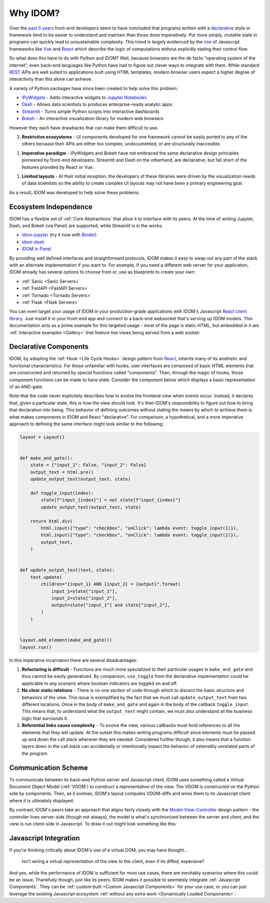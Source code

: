 Why IDOM?
=========

Over the `past 5 years <NPM-trends>`__ front-end developers seem to have concluded that
programs written with a declarative_ style or framework tend to be easier to understand
and maintain than those done imperatively. Put more simply, mutable state in programs
can quickly lead to unsustainable complexity. This trend is largely evidenced by the
`rise <Frontend-Frameworks-Popularity>`_ of Javascript frameworks like Vue_ and React_
which describe the logic of computations without explicitly stating their control flow.

.. _React: https://reactjs.org
.. _NPM-trends: https://www.npmtrends.com/react-vs-angular-vs-vue
.. _Vue: https://vuejs.org
.. _Declarative: https://www.youtube.com/watch?v=yGh0bjzj4IQ
.. _Frontend-Frameworks-Popularity: https://gist.github.com/tkrotoff/b1caa4c3a185629299ec234d2314e190

.. image:: _static/npm-download-trends.png

So what does this have to do with Python and IDOM? Well, because browsers are the de
facto "operating system of the internet", even back-end languages like Python have had
to figure out clever ways to integrate with them. While standard REST_ APIs are well
suited to applications built using HTML templates, modern browser users expect a higher
degree of interactivity than this alone can achieve.

.. _REST: https://en.wikipedia.org/wiki/Representational_state_transfer

A variety of Python packages have since been created to help solve this problem:

- IPyWidgets_ - Adds interactive widgets to `Jupyter Notebooks`_
- Dash_ - Allows data scientists to produces enterprise-ready analytic apps
- Streamlit_ - Turns simple Python scripts into interactive dashboards
- Bokeh_ - An interactive visualization library for modern web browsers

.. _IPyWidgets: https://github.com/jupyter-widgets/ipywidgets
.. _Jupyter Notebooks: https://jupyter.org/
.. _Dash: https://plotly.com/dash/
.. _Streamlit: https://www.streamlit.io/
.. _Bokeh: https://docs.bokeh.org/

However they each have drawbacks that can make them difficult to use.

3. **Restrictive ecosystems** - UI components developed for one framework cannot be
   easily ported to any of the others because their APIs are either too complex,
   undocumented, or are structurally inaccesible.

1. **Imperative paradigm** - IPyWidgets and Bokeh have not embraced the same declarative
   design principles pioneered by front-end developers. Streamlit and Dash on the
   otherhand, are declarative, but fall short of the features provided by React or Vue.

1. **Limited layouts** - At their initial inception, the developers of these libraries
   were driven by the visualization needs of data scientists so the ability to create
   complex UI layouts may not have been a primary engineering goal.

As a result, IDOM was developed to help solve these problems.


Ecosystem Independence
----------------------

IDOM has a flexible set of :ref:`Core Abstractions` that allow it to interface with its
peers. At the time of writing Jupyter, Dash, and Bokeh (via Panel) are supported, while
Streamlit is in the works:

- idom-jupyter_ (try it now with Binder_)
- idom-dash_
- `IDOM in Panel`_

.. _Panel: https://panel.holoviz.org/Comparisons.html#comparing-panel-and-bokeh
.. _idom-jupyter: https://github.com/idom-team/idom-jupyter
.. _Binder: https://mybinder.org/v2/gh/idom-team/idom-jupyter/main?filepath=notebooks%2Fintroduction.ipynb
.. _idom-dash: https://github.com/idom-team/idom-dash
.. _IDOM in Panel: https://panel.holoviz.org/reference/panes/IDOM.html#panes-gallery-idom

By providing well defined interfaces and straighforward protocols, IDOM makes it easy to
swap out any part of the stack with an alternate implementation if you want to. For
example, if you need a different web server for your application, IDOM already has
several options to choose from or, use as blueprints to create your own:

- :ref:`Sanic <Sanic Servers>`
- :ref:`FastAPI <FastAPI Servers>`
- :ref:`Tornado <Tornado Servers>`
- :ref:`Flask <Flask Servers>`

You can even target your usage of IDOM in your production-grade applications with IDOM's
Javascript `React client library <idom-client-react>`_. Just install it in your
front-end app and connect to a back-end websocket that's serving up IDOM models. This
documentation acts as a prime example for this targeted usage - most of the page is
static HTML, but embedded in it are :ref:`interactive examples <Gallery>` that feature
live views being served from a web socket:

.. _idom-client-react: https://github.com/idom-team/idom/tree/main/src/idom/client/packages/idom-client-react

.. image:: _static/live-examples-in-docs.gif


Declarative Components
----------------------

IDOM, by adopting the :ref:`Hook <Life Cycle Hooks>` design pattern from React_,
inherits many of its aesthetic and functional characteristics. For those unfamiliar with
hooks, user interfaces are composed of basic HTML elements that are constructed and
returned by special functions called "components". Then, through the magic of hooks,
those component functions can be made to have state. Consider the component below which
displays a basic representation of an AND-gate:

.. example:: simple_and_gate

Note that the code never explicitely describes how to evolve the frontend view when
events occur. Instead, it declares that, given a particular state, this is how the view
should look. It's then IDOM's responsibility to figure out how to bring that declaration
into being. This behavior of defining outcomes without stating the means by which to
achieve them is what makes components in IDOM and React "declarative". For comparison, a
hypothetical, and a more imperative approach to defining the same interface might look
similar to the following:

.. code-block::

    layout = Layout()


    def make_and_gate():
        state = {"input_1": False, "input_2": False}
        output_text = html.pre()
        update_output_text(output_text, state)

        def toggle_input(index):
            state[f"input_{index}"] = not state[f"input_{index}"]
            update_output_text(output_text, state)

        return html.div(
            html.input({"type": "checkbox", "onClick": lambda event: toggle_input(1)}),
            html.input({"type": "checkbox", "onClick": lambda event: toggle_input(2)}),
            output_text,
        )


    def update_output_text(text, state):
        text.update(
            children="{input_1} AND {input_2} = {output}".format(
                input_1=state["input_1"],
                input_2=state["input_2"],
                output=state["input_1"] and state["input_2"],
            )
        )


    layout.add_element(make_and_gate())
    layout.run()

In this imperative incarnation there are several disadvantages:

1. **Refactoring is difficult** - Functions are much more specialized to their
   particular usages in ``make_and_gate`` and thus cannot be easily generalized. By
   comparison, ``use_toggle`` from the declarative implementation could be applicable to
   any scenario where boolean indicators are toggled on and off.

2. **No clear static relations** - There is no one section of code through which to
   discern the basic structure and behaviors of the view. This issue is exemplified by
   the fact that we must call ``update_output_text`` from two different locations. Once
   in the body of ``make_and_gate`` and again in the body of the callback
   ``toggle_input``. This means that, to understand what the ``output_text`` might
   contain, we must also understand all the business logic that surrounds it.

3. **Referential links cause complexity** - To evolve the view, various callbacks must
   hold references to all the elements that they will update. At the outset this makes
   writing programs difficult since elements must be passed up and down the call stack
   wherever they are needed. Considered further though, it also means that a function
   layers down in the call stack can accidentally or intentionally impact the behavior
   of ostensibly unrelated parts of the program.


Communication Scheme
--------------------

To communicate between its back-end Python server and Javascript client, IDOM uses
something called a Virtual Document Object Model (:ref:`VDOM`) to
construct a representation of the view. The VDOM is constructed on the Python side by
components. Then, as it evolves, IDOM's layout computes VDOM-diffs and wires them to its
Javascript client where it is ultimately displayed:

.. image:: _static/idom-flow-diagram.svg

By contrast, IDOM's peers take an approach that aligns fairly closely with the
Model-View-Controller_ design pattern - the controller lives server-side (though not
always), the model is what's synchronized between the server and client, and the view is
run client-side in Javascript. To draw it out might look something like this:

.. image:: _static/mvc-flow-diagram.svg

.. _Model-View-Controller: https://en.wikipedia.org/wiki/Model%E2%80%93view%E2%80%93controller


Javascript Integration
----------------------

If you're thinking critically about IDOM's use of a virtual DOM, you may have thought...

    Isn't wiring a virtual representation of the view to the client, even if its diffed,
    expensive?

And yes, while the performance of IDOM is sufficient for most use cases, there are
inevitably scenarios where this could be an issue. Thankfully though, just like its
peers, IDOM makes it possible to seemlesly integrate :ref:`Javascript Components`. They
can be :ref:`custom built <Custom Javascript Components>` for your use case, or you can
just leverage the existing Javascript ecosystem
:ref:`without any extra work <Dynamically Loaded Components>`:

.. example:: material_ui_switch
